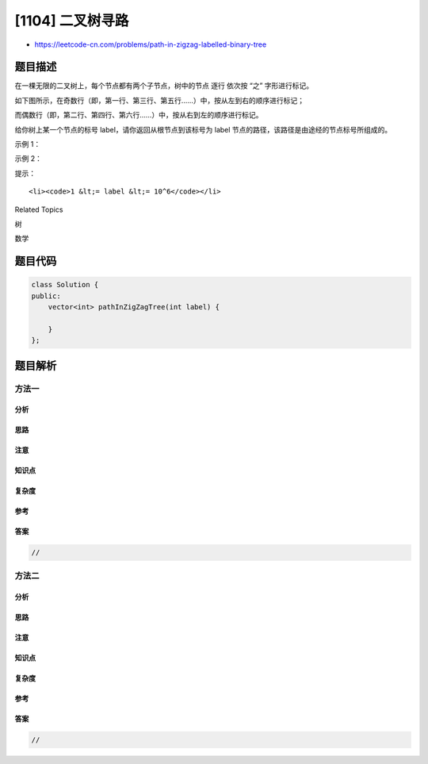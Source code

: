 [1104] 二叉树寻路
=================

-  https://leetcode-cn.com/problems/path-in-zigzag-labelled-binary-tree

题目描述
--------

.. raw:: html

   <p>

在一棵无限的二叉树上，每个节点都有两个子节点，树中的节点 逐行
依次按 “之” 字形进行标记。

.. raw:: html

   </p>

.. raw:: html

   <p>

如下图所示，在奇数行（即，第一行、第三行、第五行……）中，按从左到右的顺序进行标记；

.. raw:: html

   </p>

.. raw:: html

   <p>

而偶数行（即，第二行、第四行、第六行……）中，按从右到左的顺序进行标记。

.. raw:: html

   </p>

.. raw:: html

   <p>

.. raw:: html

   </p>

.. raw:: html

   <p>

给你树上某一个节点的标号 label，请你返回从根节点到该标号为 label
节点的路径，该路径是由途经的节点标号所组成的。

.. raw:: html

   </p>

.. raw:: html

   <p>

 

.. raw:: html

   </p>

.. raw:: html

   <p>

示例 1：

.. raw:: html

   </p>

.. raw:: html

   <pre><strong>输入：</strong>label = 14
   <strong>输出：</strong>[1,3,4,14]
   </pre>

.. raw:: html

   <p>

示例 2：

.. raw:: html

   </p>

.. raw:: html

   <pre><strong>输入：</strong>label = 26
   <strong>输出：</strong>[1,2,6,10,26]
   </pre>

.. raw:: html

   <p>

 

.. raw:: html

   </p>

.. raw:: html

   <p>

提示：

.. raw:: html

   </p>

.. raw:: html

   <ul>

::

    <li><code>1 &lt;= label &lt;= 10^6</code></li>

.. raw:: html

   </ul>

.. raw:: html

   <div>

.. raw:: html

   <div>

Related Topics

.. raw:: html

   </div>

.. raw:: html

   <div>

.. raw:: html

   <li>

树

.. raw:: html

   </li>

.. raw:: html

   <li>

数学

.. raw:: html

   </li>

.. raw:: html

   </div>

.. raw:: html

   </div>

题目代码
--------

.. code:: cpp

    class Solution {
    public:
        vector<int> pathInZigZagTree(int label) {

        }
    };

题目解析
--------

方法一
~~~~~~

分析
^^^^

思路
^^^^

注意
^^^^

知识点
^^^^^^

复杂度
^^^^^^

参考
^^^^

答案
^^^^

.. code:: cpp

    //

方法二
~~~~~~

分析
^^^^

思路
^^^^

注意
^^^^

知识点
^^^^^^

复杂度
^^^^^^

参考
^^^^

答案
^^^^

.. code:: cpp

    //
